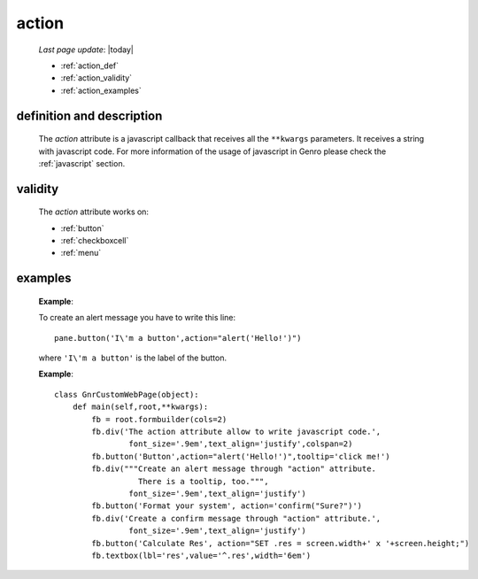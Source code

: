 .. _action:

======
action
======
    
    *Last page update*: |today|
    
    * :ref:`action_def`
    * :ref:`action_validity`
    * :ref:`action_examples`
    
.. _action_def:

definition and description
==========================

    The *action* attribute is a javascript callback that receives all the ``**kwargs`` parameters.
    It receives a string with javascript code. For more information of the usage of javascript in
    Genro please check the :ref:`javascript` section.
    
.. _action_validity:

validity
========
    
    The *action* attribute works on:
    
    * :ref:`button`
    * :ref:`checkboxcell`
    * :ref:`menu`
    
.. _action_examples:
    
examples
========
    
    **Example**:
    
    To create an alert message you have to write this line::
    
        pane.button('I\'m a button',action="alert('Hello!')")
        
    where ``'I\'m a button'`` is the label of the button.
    
    **Example**::
    
        class GnrCustomWebPage(object):
            def main(self,root,**kwargs):
                fb = root.formbuilder(cols=2)
                fb.div('The action attribute allow to write javascript code.',
                        font_size='.9em',text_align='justify',colspan=2)
                fb.button('Button',action="alert('Hello!')",tooltip='click me!')
                fb.div("""Create an alert message through "action" attribute.
                          There is a tooltip, too.""",
                        font_size='.9em',text_align='justify')
                fb.button('Format your system', action='confirm("Sure?")')
                fb.div('Create a confirm message through "action" attribute.',
                        font_size='.9em',text_align='justify')
                fb.button('Calculate Res', action="SET .res = screen.width+' x '+screen.height;")
                fb.textbox(lbl='res',value='^.res',width='6em')